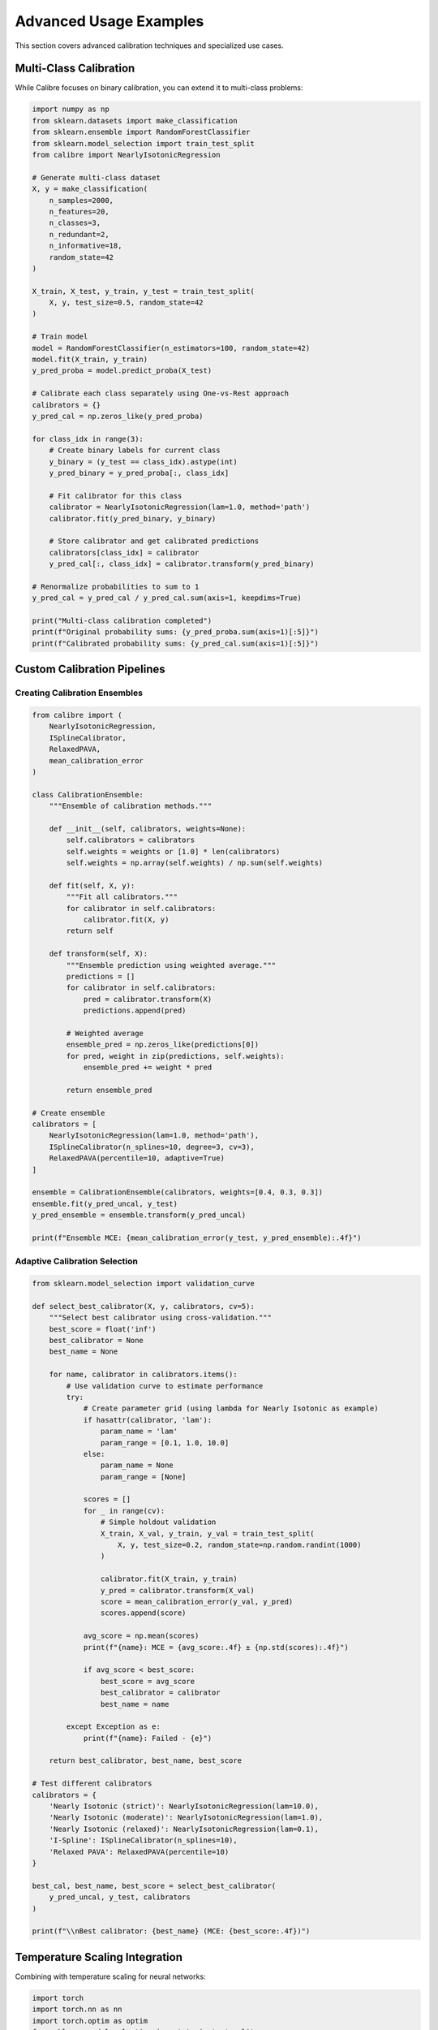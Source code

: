 Advanced Usage Examples
=======================

This section covers advanced calibration techniques and specialized use cases.

Multi-Class Calibration
-----------------------

While Calibre focuses on binary calibration, you can extend it to multi-class problems:

.. code-block:: python

   import numpy as np
   from sklearn.datasets import make_classification
   from sklearn.ensemble import RandomForestClassifier
   from sklearn.model_selection import train_test_split
   from calibre import NearlyIsotonicRegression
   
   # Generate multi-class dataset
   X, y = make_classification(
       n_samples=2000,
       n_features=20,
       n_classes=3,
       n_redundant=2,
       n_informative=18,
       random_state=42
   )
   
   X_train, X_test, y_train, y_test = train_test_split(
       X, y, test_size=0.5, random_state=42
   )
   
   # Train model
   model = RandomForestClassifier(n_estimators=100, random_state=42)
   model.fit(X_train, y_train)
   y_pred_proba = model.predict_proba(X_test)
   
   # Calibrate each class separately using One-vs-Rest approach
   calibrators = {}
   y_pred_cal = np.zeros_like(y_pred_proba)
   
   for class_idx in range(3):
       # Create binary labels for current class
       y_binary = (y_test == class_idx).astype(int)
       y_pred_binary = y_pred_proba[:, class_idx]
       
       # Fit calibrator for this class
       calibrator = NearlyIsotonicRegression(lam=1.0, method='path')
       calibrator.fit(y_pred_binary, y_binary)
       
       # Store calibrator and get calibrated predictions
       calibrators[class_idx] = calibrator
       y_pred_cal[:, class_idx] = calibrator.transform(y_pred_binary)
   
   # Renormalize probabilities to sum to 1
   y_pred_cal = y_pred_cal / y_pred_cal.sum(axis=1, keepdims=True)
   
   print("Multi-class calibration completed")
   print(f"Original probability sums: {y_pred_proba.sum(axis=1)[:5]}")
   print(f"Calibrated probability sums: {y_pred_cal.sum(axis=1)[:5]}")

Custom Calibration Pipelines
----------------------------

Creating Calibration Ensembles
~~~~~~~~~~~~~~~~~~~~~~~~~~~~~~

.. code-block:: python

   from calibre import (
       NearlyIsotonicRegression,
       ISplineCalibrator,
       RelaxedPAVA,
       mean_calibration_error
   )
   
   class CalibrationEnsemble:
       """Ensemble of calibration methods."""
       
       def __init__(self, calibrators, weights=None):
           self.calibrators = calibrators
           self.weights = weights or [1.0] * len(calibrators)
           self.weights = np.array(self.weights) / np.sum(self.weights)
           
       def fit(self, X, y):
           """Fit all calibrators."""
           for calibrator in self.calibrators:
               calibrator.fit(X, y)
           return self
           
       def transform(self, X):
           """Ensemble prediction using weighted average."""
           predictions = []
           for calibrator in self.calibrators:
               pred = calibrator.transform(X)
               predictions.append(pred)
           
           # Weighted average
           ensemble_pred = np.zeros_like(predictions[0])
           for pred, weight in zip(predictions, self.weights):
               ensemble_pred += weight * pred
               
           return ensemble_pred
   
   # Create ensemble
   calibrators = [
       NearlyIsotonicRegression(lam=1.0, method='path'),
       ISplineCalibrator(n_splines=10, degree=3, cv=3),
       RelaxedPAVA(percentile=10, adaptive=True)
   ]
   
   ensemble = CalibrationEnsemble(calibrators, weights=[0.4, 0.3, 0.3])
   ensemble.fit(y_pred_uncal, y_test)
   y_pred_ensemble = ensemble.transform(y_pred_uncal)
   
   print(f"Ensemble MCE: {mean_calibration_error(y_test, y_pred_ensemble):.4f}")

Adaptive Calibration Selection
~~~~~~~~~~~~~~~~~~~~~~~~~~~~~~

.. code-block:: python

   from sklearn.model_selection import validation_curve
   
   def select_best_calibrator(X, y, calibrators, cv=5):
       """Select best calibrator using cross-validation."""
       best_score = float('inf')
       best_calibrator = None
       best_name = None
       
       for name, calibrator in calibrators.items():
           # Use validation curve to estimate performance
           try:
               # Create parameter grid (using lambda for Nearly Isotonic as example)
               if hasattr(calibrator, 'lam'):
                   param_name = 'lam'
                   param_range = [0.1, 1.0, 10.0]
               else:
                   param_name = None
                   param_range = [None]
               
               scores = []
               for _ in range(cv):
                   # Simple holdout validation
                   X_train, X_val, y_train, y_val = train_test_split(
                       X, y, test_size=0.2, random_state=np.random.randint(1000)
                   )
                   
                   calibrator.fit(X_train, y_train)
                   y_pred = calibrator.transform(X_val)
                   score = mean_calibration_error(y_val, y_pred)
                   scores.append(score)
               
               avg_score = np.mean(scores)
               print(f"{name}: MCE = {avg_score:.4f} ± {np.std(scores):.4f}")
               
               if avg_score < best_score:
                   best_score = avg_score
                   best_calibrator = calibrator
                   best_name = name
                   
           except Exception as e:
               print(f"{name}: Failed - {e}")
       
       return best_calibrator, best_name, best_score
   
   # Test different calibrators
   calibrators = {
       'Nearly Isotonic (strict)': NearlyIsotonicRegression(lam=10.0),
       'Nearly Isotonic (moderate)': NearlyIsotonicRegression(lam=1.0),
       'Nearly Isotonic (relaxed)': NearlyIsotonicRegression(lam=0.1),
       'I-Spline': ISplineCalibrator(n_splines=10),
       'Relaxed PAVA': RelaxedPAVA(percentile=10)
   }
   
   best_cal, best_name, best_score = select_best_calibrator(
       y_pred_uncal, y_test, calibrators
   )
   
   print(f"\\nBest calibrator: {best_name} (MCE: {best_score:.4f})")

Temperature Scaling Integration
------------------------------

Combining with temperature scaling for neural networks:

.. code-block:: python

   import torch
   import torch.nn as nn
   import torch.optim as optim
   from sklearn.model_selection import train_test_split
   
   class TemperatureScaling(nn.Module):
       """Temperature scaling for neural network calibration."""
       
       def __init__(self):
           super().__init__()
           self.temperature = nn.Parameter(torch.ones(1))
           
       def forward(self, logits):
           return logits / self.temperature
   
   def temperature_scale_then_isotonic(logits, y_true, test_logits):
       """Apply temperature scaling followed by isotonic calibration."""
       
       # Convert to torch tensors
       logits_tensor = torch.FloatTensor(logits.reshape(-1, 1))
       y_tensor = torch.LongTensor(y_true)
       
       # Temperature scaling
       temp_model = TemperatureScaling()
       optimizer = optim.LBFGS([temp_model.temperature], lr=0.01, max_iter=50)
       
       def eval_loss():
           optimizer.zero_grad()
           scaled_logits = temp_model(logits_tensor)
           loss = nn.CrossEntropyLoss()(
               torch.cat([1-torch.sigmoid(scaled_logits), torch.sigmoid(scaled_logits)], 1),
               y_tensor
           )
           loss.backward()
           return loss
       
       optimizer.step(eval_loss)
       
       # Apply temperature scaling to test data
       test_logits_tensor = torch.FloatTensor(test_logits.reshape(-1, 1))
       with torch.no_grad():
           temp_scaled = torch.sigmoid(temp_model(test_logits_tensor)).numpy().ravel()
       
       # Apply isotonic calibration on top of temperature scaling
       calibrator = NearlyIsotonicRegression(lam=1.0)
       
       # Fit on temperature-scaled training predictions
       train_temp_scaled = torch.sigmoid(temp_model(logits_tensor)).detach().numpy().ravel()
       calibrator.fit(train_temp_scaled, y_true)
       
       # Final calibrated predictions
       final_calibrated = calibrator.transform(temp_scaled)
       
       return final_calibrated, temp_model.temperature.item()
   
   # Example usage (with synthetic logits)
   np.random.seed(42)
   logits_train = np.random.normal(0, 2, 1000)
   y_train_temp = (logits_train > 0).astype(int)
   logits_test = np.random.normal(0, 2, 500)
   
   y_final, optimal_temp = temperature_scale_then_isotonic(
       logits_train, y_train_temp, logits_test
   )
   
   print(f"Optimal temperature: {optimal_temp:.3f}")

Handling Concept Drift
----------------------

Adaptive calibration for changing data distributions:

.. code-block:: python

   from collections import deque
   
   class AdaptiveCalibrator:
       """Calibrator that adapts to concept drift."""
       
       def __init__(self, base_calibrator, window_size=1000, retrain_threshold=0.05):
           self.base_calibrator = base_calibrator
           self.window_size = window_size
           self.retrain_threshold = retrain_threshold
           
           self.prediction_buffer = deque(maxlen=window_size)
           self.target_buffer = deque(maxlen=window_size)
           self.calibration_error_history = deque(maxlen=100)
           
           self.is_fitted = False
           
       def update(self, y_pred, y_true):
           """Update with new prediction and true label."""
           self.prediction_buffer.append(y_pred)
           self.target_buffer.append(y_true)
           
           # Calculate recent calibration error
           if len(self.prediction_buffer) >= 50:  # Minimum samples for evaluation
               recent_error = mean_calibration_error(
                   list(self.target_buffer)[-50:],
                   list(self.prediction_buffer)[-50:]
               )
               self.calibration_error_history.append(recent_error)
               
               # Check if retraining is needed
               if len(self.calibration_error_history) >= 10:
                   recent_avg = np.mean(list(self.calibration_error_history)[-10:])
                   if len(self.calibration_error_history) >= 20:
                       older_avg = np.mean(list(self.calibration_error_history)[-20:-10])
                       
                       if recent_avg > older_avg + self.retrain_threshold:
                           self._retrain()
                           print(f"Retrained calibrator: error increased from {older_avg:.4f} to {recent_avg:.4f}")
           
       def _retrain(self):
           """Retrain calibrator on recent data."""
           if len(self.prediction_buffer) >= 100:
               X_recent = np.array(list(self.prediction_buffer))
               y_recent = np.array(list(self.target_buffer))
               
               # Create new calibrator instance
               from copy import deepcopy
               self.base_calibrator = deepcopy(self.base_calibrator)
               self.base_calibrator.fit(X_recent, y_recent)
               self.is_fitted = True
       
       def fit(self, X, y):
           """Initial fit."""
           self.base_calibrator.fit(X, y)
           self.is_fitted = True
           
           # Initialize buffers
           for x, y_val in zip(X, y):
               self.prediction_buffer.append(x)
               self.target_buffer.append(y_val)
               
           return self
       
       def transform(self, X):
           """Transform predictions."""
           if not self.is_fitted:
               raise ValueError("Calibrator not fitted")
           return self.base_calibrator.transform(X)
   
   # Example usage
   adaptive_cal = AdaptiveCalibrator(
       NearlyIsotonicRegression(lam=1.0),
       window_size=500,
       retrain_threshold=0.02
   )
   
   # Initial fit
   adaptive_cal.fit(y_pred_uncal[:500], y_test[:500])
   
   # Simulate streaming predictions with concept drift
   for i in range(500, len(y_pred_uncal), 10):
       batch_pred = y_pred_uncal[i:i+10]
       batch_true = y_test[i:i+10]
       
       # Get calibrated predictions
       batch_cal = adaptive_cal.transform(batch_pred)
       
       # Update with true labels (in practice, these come later)
       for pred, true in zip(batch_pred, batch_true):
           adaptive_cal.update(pred, true)

Calibration for Specific Domains
--------------------------------

Time Series Calibration
~~~~~~~~~~~~~~~~~~~~~~

.. code-block:: python

   def time_series_calibration(y_pred, y_true, timestamps, window_days=30):
       """Time-aware calibration that uses recent data for fitting."""
       from datetime import datetime, timedelta
       
       # Convert timestamps to datetime if needed
       if isinstance(timestamps[0], str):
           timestamps = [datetime.fromisoformat(ts) for ts in timestamps]
       
       calibrated_predictions = np.zeros_like(y_pred)
       
       for i, current_time in enumerate(timestamps):
           # Define time window
           window_start = current_time - timedelta(days=window_days)
           
           # Find data within time window before current prediction
           mask = [(ts >= window_start) and (ts < current_time) for ts in timestamps]
           
           if np.sum(mask) >= 50:  # Minimum samples for calibration
               # Fit calibrator on recent data
               X_recent = y_pred[mask]
               y_recent = y_true[mask]
               
               calibrator = NearlyIsotonicRegression(lam=1.0)
               calibrator.fit(X_recent, y_recent)
               
               # Calibrate current prediction
               calibrated_predictions[i] = calibrator.transform([y_pred[i]])[0]
           else:
               # Not enough recent data, use uncalibrated prediction
               calibrated_predictions[i] = y_pred[i]
       
       return calibrated_predictions
   
   # Example with synthetic time series data
   from datetime import datetime, timedelta
   
   # Generate timestamps
   start_date = datetime(2024, 1, 1)
   timestamps = [start_date + timedelta(days=i) for i in range(len(y_pred_uncal))]
   
   # Apply time-series calibration
   y_pred_ts_cal = time_series_calibration(
       y_pred_uncal, y_test, timestamps, window_days=30
   )
   
   print(f"Time-series calibrated MCE: {mean_calibration_error(y_test, y_pred_ts_cal):.4f}")

High-Stakes Decision Making
~~~~~~~~~~~~~~~~~~~~~~~~~~

.. code-block:: python

   def conservative_calibration(y_pred, y_true, risk_tolerance=0.05):
       """Conservative calibration that errs on the side of caution."""
       
       # Use stricter calibration for high-stakes scenarios
       calibrator = NearlyIsotonicRegression(lam=50.0, method='cvx')  # Very strict
       calibrator.fit(y_pred, y_true)
       y_cal = calibrator.transform(y_pred)
       
       # Apply additional conservative adjustment
       # Push probabilities away from decision boundaries
       decision_threshold = 0.5
       adjustment_strength = risk_tolerance
       
       conservative_cal = y_cal.copy()
       
       # Make predictions more conservative (further from 0.5)
       above_threshold = y_cal > decision_threshold
       below_threshold = y_cal <= decision_threshold
       
       conservative_cal[above_threshold] = np.minimum(
           1.0,
           y_cal[above_threshold] + adjustment_strength
       )
       conservative_cal[below_threshold] = np.maximum(
           0.0,
           y_cal[below_threshold] - adjustment_strength
       )
       
       return conservative_cal
   
   # Apply conservative calibration
   y_pred_conservative = conservative_calibration(y_pred_uncal, y_test)
   
   print(f"Conservative calibration MCE: {mean_calibration_error(y_test, y_pred_conservative):.4f}")
   print(f"Mean prediction shift: {np.mean(np.abs(y_pred_conservative - y_pred_uncal)):.4f}")

Performance Optimization
------------------------

Efficient Batch Processing
~~~~~~~~~~~~~~~~~~~~~~~~~~

.. code-block:: python

   def batch_calibration(model, calibrator, X_large, batch_size=10000):
       """Efficiently calibrate predictions for large datasets."""
       
       n_samples = len(X_large)
       n_batches = (n_samples + batch_size - 1) // batch_size
       
       calibrated_predictions = []
       
       for i in range(n_batches):
           start_idx = i * batch_size
           end_idx = min((i + 1) * batch_size, n_samples)
           
           # Get batch predictions
           X_batch = X_large[start_idx:end_idx]
           y_pred_batch = model.predict_proba(X_batch)[:, 1]
           
           # Calibrate batch
           y_cal_batch = calibrator.transform(y_pred_batch)
           calibrated_predictions.append(y_cal_batch)
           
           if (i + 1) % 10 == 0:
               print(f"Processed {i + 1}/{n_batches} batches")
       
       return np.concatenate(calibrated_predictions)
   
   # Example with large synthetic dataset
   np.random.seed(42)
   X_large = np.random.randn(50000, 20)
   
   # Assuming model and calibrator are already fitted
   y_pred_large_cal = batch_calibration(model, calibrator, X_large)